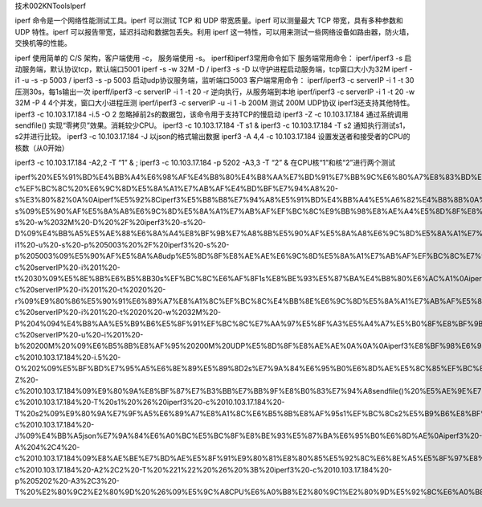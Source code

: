 技术002KNToolsIperf

iperf 命令是一个网络性能测试工具。iperf 可以测试 TCP 和 UDP
带宽质量。iperf 可以测量最大 TCP 带宽，具有多种参数和 UDP 特性。iperf
可以报告带宽，延迟抖动和数据包丢失。利用 iperf
这一特性，可以用来测试一些网络设备如路由器，防火墙，交换机等的性能。

iperf 使用简单的 C/S 架构，客户端使用 -c， 服务端使用 -s。
iperf和iperf3常用命令如下 服务端常用命令： iperf/iperf3 -s
启动服务端，默认协议tcp，默认端口5001 iperf -s -w 32M -D / iperf3 -s -D
以守护进程启动服务端，tcp窗口大小为32M iperf -i1 -u -s -p 5003 / iperf3
-s -p 5003 启动udp协议服务端，监听端口5003 客户端常用命令： iperf/iperf3
-c serverIP -i 1 -t 30 压测30s，每1s输出一次 iperff/iperf3 -c serverIP
-i 1 -t 20 -r 逆向执行，从服务端到本地 iperf/iperf3 -c serverIP -i 1 -t
20 -w 32M -P 4 4个并发，窗口大小进程压测 iperf/iperf3 -c serverIP -u -i
1 -b 200M 测试 200M UDP协议 iperf3还支持其他特性。 iperf3 -c
10.103.17.184 -i.5 -O 2 忽略掉前2s的数据包，该命令用于支持TCP的慢启动
iperf3 -Z -c 10.103.17.184 通过系统调用sendfile()
实现“零拷贝”效果。消耗较少CPU。 iperf3 -c 10.103.17.184 -T s1 & iperf3
-c 10.103.17.184 -T s2 通知执行测试s1，s2并进行比较。 iperf3 -c
10.103.17.184 -J 以json的格式输出数据 iperf3 -A 4,4 -c 10.103.17.184
设置发送者和接受者的CPU的核数（从0开始）

iperf3 -c 10.103.17.184 -A2,2 -T “1” & ; iperf3 -c 10.103.17.184 -p 5202
-A3,3 -T “2” & 在CPU核“1”和核“2”进行两个测试

iperf%20%E5%91%BD%E4%BB%A4%E6%98%AF%E4%B8%80%E4%B8%AA%E7%BD%91%E7%BB%9C%E6%80%A7%E8%83%BD%E6%B5%8B%E8%AF%95%E5%B7%A5%E5%85%B7%E3%80%82iperf%20%E5%8F%AF%E4%BB%A5%E6%B5%8B%E8%AF%95%20TCP%20%E5%92%8C%20UDP%20%E5%B8%A6%E5%AE%BD%E8%B4%A8%E9%87%8F%E3%80%82iperf%20%E5%8F%AF%E4%BB%A5%E6%B5%8B%E9%87%8F%E6%9C%80%E5%A4%A7%20TCP%20%E5%B8%A6%E5%AE%BD%EF%BC%8C%E5%85%B7%E6%9C%89%E5%A4%9A%E7%A7%8D%E5%8F%82%E6%95%B0%E5%92%8C%20UDP%20%E7%89%B9%E6%80%A7%E3%80%82iperf%20%E5%8F%AF%E4%BB%A5%E6%8A%A5%E5%91%8A%E5%B8%A6%E5%AE%BD%EF%BC%8C%E5%BB%B6%E8%BF%9F%E6%8A%96%E5%8A%A8%E5%92%8C%E6%95%B0%E6%8D%AE%E5%8C%85%E4%B8%A2%E5%A4%B1%E3%80%82%E5%88%A9%E7%94%A8%20iperf%20%E8%BF%99%E4%B8%80%E7%89%B9%E6%80%A7%EF%BC%8C%E5%8F%AF%E4%BB%A5%E7%94%A8%E6%9D%A5%E6%B5%8B%E8%AF%95%E4%B8%80%E4%BA%9B%E7%BD%91%E7%BB%9C%E8%AE%BE%E5%A4%87%E5%A6%82%E8%B7%AF%E7%94%B1%E5%99%A8%EF%BC%8C%E9%98%B2%E7%81%AB%E5%A2%99%EF%BC%8C%E4%BA%A4%E6%8D%A2%E6%9C%BA%E7%AD%89%E7%9A%84%E6%80%A7%E8%83%BD%E3%80%82%0A%0Aiperf%20%E4%BD%BF%E7%94%A8%E7%AE%80%E5%8D%95%E7%9A%84%20C%2FS%20%E6%9E%B6%E6%9E%84%EF%BC%8C%E5%AE%A2%E6%88%B7%E7%AB%AF%E4%BD%BF%E7%94%A8%20-c%EF%BC%8C%20%E6%9C%8D%E5%8A%A1%E7%AB%AF%E4%BD%BF%E7%94%A8%20-s%E3%80%82%0A%0Aiperf%E5%92%8Ciperf3%E5%B8%B8%E7%94%A8%E5%91%BD%E4%BB%A4%E5%A6%82%E4%B8%8B%0A%0A%E6%9C%8D%E5%8A%A1%E7%AB%AF%E5%B8%B8%E7%94%A8%E5%91%BD%E4%BB%A4%EF%BC%9A%0A%0Aiperf%2Fiperf3%20-s%09%E5%90%AF%E5%8A%A8%E6%9C%8D%E5%8A%A1%E7%AB%AF%EF%BC%8C%E9%BB%98%E8%AE%A4%E5%8D%8F%E8%AE%AEtcp%EF%BC%8C%E9%BB%98%E8%AE%A4%E7%AB%AF%E5%8F%A35001%0Aiperf%20-s%20-w%2032M%20-D%20%2F%20iperf3%20-s%20-D%09%E4%BB%A5%E5%AE%88%E6%8A%A4%E8%BF%9B%E7%A8%8B%E5%90%AF%E5%8A%A8%E6%9C%8D%E5%8A%A1%E7%AB%AF%EF%BC%8Ctcp%E7%AA%97%E5%8F%A3%E5%A4%A7%E5%B0%8F%E4%B8%BA32M%0Aiperf%20-i1%20-u%20-s%20-p%205003%20%2F%20iperf3%20-s%20-p%205003%09%E5%90%AF%E5%8A%A8udp%E5%8D%8F%E8%AE%AE%E6%9C%8D%E5%8A%A1%E7%AB%AF%EF%BC%8C%E7%9B%91%E5%90%AC%E7%AB%AF%E5%8F%A35003%0A%E5%AE%A2%E6%88%B7%E7%AB%AF%E5%B8%B8%E7%94%A8%E5%91%BD%E4%BB%A4%EF%BC%9A%0A%0Aiperf%2Fiperf3%20-c%20serverIP%20-i%201%20-t%2030%09%E5%8E%8B%E6%B5%8B30s%EF%BC%8C%E6%AF%8F1s%E8%BE%93%E5%87%BA%E4%B8%80%E6%AC%A1%0Aiperff%2Fiperf3%20-c%20serverIP%20-i%201%20-t%2020%20-r%09%E9%80%86%E5%90%91%E6%89%A7%E8%A1%8C%EF%BC%8C%E4%BB%8E%E6%9C%8D%E5%8A%A1%E7%AB%AF%E5%88%B0%E6%9C%AC%E5%9C%B0%0Aiperf%2Fiperf3%20-c%20serverIP%20-i%201%20-t%2020%20-w%2032M%20-P%204%094%E4%B8%AA%E5%B9%B6%E5%8F%91%EF%BC%8C%E7%AA%97%E5%8F%A3%E5%A4%A7%E5%B0%8F%E8%BF%9B%E7%A8%8B%E5%8E%8B%E6%B5%8B%0Aiperf%2Fiperf3%20-c%20serverIP%20-u%20-i%201%20-b%20200M%20%09%E6%B5%8B%E8%AF%95%20200M%20UDP%E5%8D%8F%E8%AE%AE%0A%0A%0Aiperf3%E8%BF%98%E6%94%AF%E6%8C%81%E5%85%B6%E4%BB%96%E7%89%B9%E6%80%A7%E3%80%82%0A%0Aiperf3%20-c%2010.103.17.184%20-i.5%20-O%202%09%E5%BF%BD%E7%95%A5%E6%8E%89%E5%89%8D2s%E7%9A%84%E6%95%B0%E6%8D%AE%E5%8C%85%EF%BC%8C%E8%AF%A5%E5%91%BD%E4%BB%A4%E7%94%A8%E4%BA%8E%E6%94%AF%E6%8C%81TCP%E7%9A%84%E6%85%A2%E5%90%AF%E5%8A%A8%0Aiperf3%20-Z%20-c%2010.103.17.184%09%E9%80%9A%E8%BF%87%E7%B3%BB%E7%BB%9F%E8%B0%83%E7%94%A8sendfile()%20%E5%AE%9E%E7%8E%B0%E2%80%9C%E9%9B%B6%E6%8B%B7%E8%B4%9D%E2%80%9D%E6%95%88%E6%9E%9C%E3%80%82%E6%B6%88%E8%80%97%E8%BE%83%E5%B0%91CPU%E3%80%82%0Aiperf3%20-c%2010.103.17.184%20-T%20s1%20%26%20iperf3%20-c%2010.103.17.184%20-T%20s2%09%E9%80%9A%E7%9F%A5%E6%89%A7%E8%A1%8C%E6%B5%8B%E8%AF%95s1%EF%BC%8Cs2%E5%B9%B6%E8%BF%9B%E8%A1%8C%E6%AF%94%E8%BE%83%E3%80%82%0Aiperf3%20-c%2010.103.17.184%20-J%09%E4%BB%A5json%E7%9A%84%E6%A0%BC%E5%BC%8F%E8%BE%93%E5%87%BA%E6%95%B0%E6%8D%AE%0Aiperf3%20-A%204%2C4%20-c%2010.103.17.184%09%E8%AE%BE%E7%BD%AE%E5%8F%91%E9%80%81%E8%80%85%E5%92%8C%E6%8E%A5%E5%8F%97%E8%80%85%E7%9A%84CPU%E7%9A%84%E6%A0%B8%E6%95%B0%EF%BC%88%E4%BB%8E0%E5%BC%80%E5%A7%8B%EF%BC%89%0Aiperf3%20-c%2010.103.17.184%20-A2%2C2%20-T%20%221%22%20%26%20%3B%20iperf3%20-c%2010.103.17.184%20-p%205202%20-A3%2C3%20-T%20%E2%80%9C2%E2%80%9D%20%26%09%E5%9C%A8CPU%E6%A0%B8%E2%80%9C1%E2%80%9D%E5%92%8C%E6%A0%B8%E2%80%9C2%E2%80%9D%E8%BF%9B%E8%A1%8C%E4%B8%A4%E4%B8%AA%E6%B5%8B%E8%AF%95%0A
